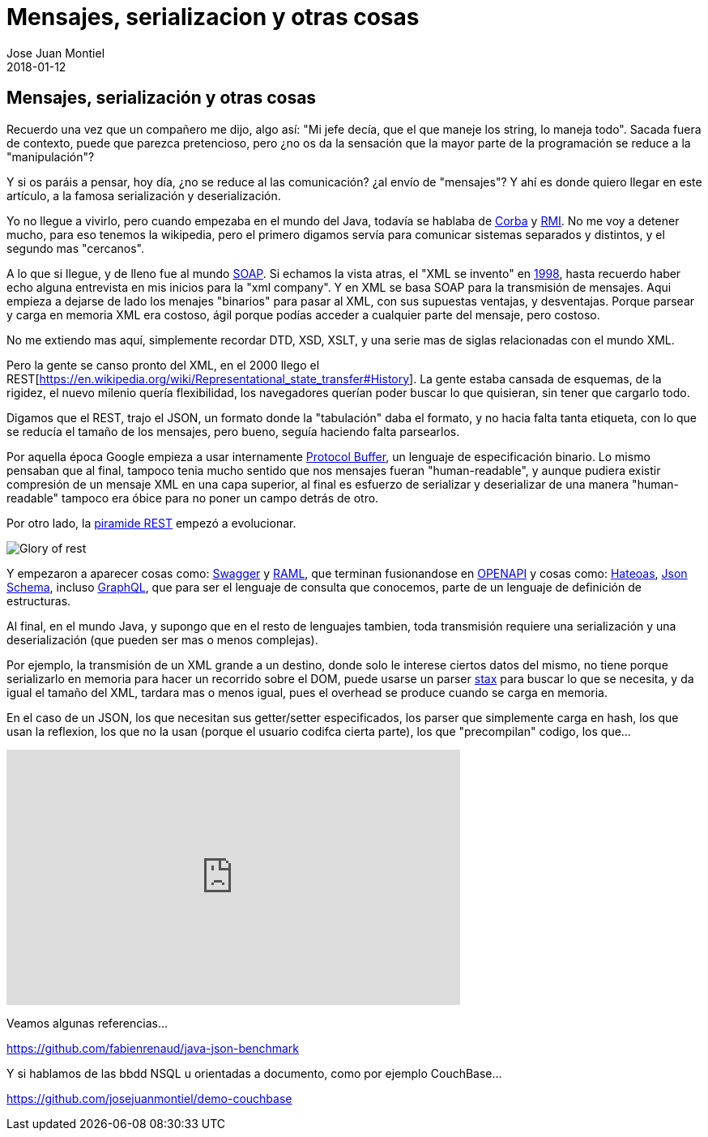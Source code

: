 = Mensajes, serializacion y otras cosas
Jose Juan Montiel
2018-01-12
:jbake-type: post
:jbake-tags: jvm,serilize
:jbake-status: published
:jbake-lang: es
:source-highlighter: prettify
:id: messages-serialize
:icons: font

== Mensajes, serialización y otras cosas

Recuerdo una vez que un compañero me dijo, algo así: "Mi jefe decía, que el que
maneje los string, lo maneja todo". Sacada fuera de contexto, puede que parezca
pretencioso, pero ¿no os da la sensación que la mayor parte de la programación se
reduce a la "manipulación"?

Y si os paráis a pensar, hoy día, ¿no se reduce al las comunicación? ¿al envío de
"mensajes"? Y ahí es donde quiero llegar en este artículo, a la famosa serialización
y deserialización.

Yo no llegue a vivirlo, pero cuando empezaba en el mundo del Java, todavía se hablaba
de https://es.wikipedia.org/wiki/CORBA[Corba] y https://es.wikipedia.org/wiki/Java_Remote_Method_Invocation[RMI].
No me voy a detener mucho, para eso tenemos la wikipedia, pero el primero digamos
servía para comunicar sistemas separados y distintos, y el segundo mas "cercanos".

A lo que si llegue, y de lleno fue al mundo https://es.wikipedia.org/wiki/Simple_Object_Access_Protocol[SOAP].
Si echamos la vista atras, el "XML se invento" en https://es.wikipedia.org/wiki/Extensible_Markup_Language#Historia[1998],
hasta recuerdo haber echo alguna entrevista en mis inicios para la "xml company".
Y en XML se basa SOAP para la transmisión de mensajes. Aqui empieza a dejarse de
lado los menajes "binarios" para pasar al XML, con sus supuestas ventajas, y desventajas.
Porque parsear y carga en memoria XML era costoso, ágil porque podías acceder a
cualquier parte del mensaje, pero costoso.

No me extiendo mas aquí, simplemente recordar DTD, XSD, XSLT, y una serie mas de
siglas relacionadas con el mundo XML.

Pero la gente se canso pronto del XML, en el 2000 llego el REST[https://en.wikipedia.org/wiki/Representational_state_transfer#History].
La gente estaba cansada de esquemas, de la rigidez, el nuevo milenio quería flexibilidad,
los navegadores querían poder buscar lo que quisieran, sin tener que cargarlo todo.

Digamos que el REST, trajo el JSON, un formato donde la "tabulación" daba el formato,
y no hacia falta tanta etiqueta, con lo que se reducía el tamaño de los mensajes,
pero bueno, seguía haciendo falta parsearlos.

Por aquella época Google empieza a usar internamente https://en.wikipedia.org/wiki/Protocol_Buffers[Protocol Buffer],
un lenguaje de especificación binario. Lo mismo pensaban que al final, tampoco
tenia mucho sentido que nos mensajes fueran "human-readable", y aunque pudiera
existir compresión de un mensaje XML en una capa superior, al final es esfuerzo
de serializar y deserializar de una manera "human-readable" tampoco era óbice
para no poner un campo detrás de otro.

Por otro lado, la https://martinfowler.com/articles/richardsonMaturityModel.html[piramide REST]
empezó a evolucionar.

image::2018/02/glory-of-rest.png[Glory of rest]

Y empezaron a aparecer cosas como: https://swagger.io/[Swagger] y https://raml.org/[RAML],
que terminan fusionandose en https://www.openapis.org/[OPENAPI] y cosas como:
https://es.wikipedia.org/wiki/Hateoas[Hateoas], http://json-schema.org/[Json Schema],
incluso http://graphql.org/learn/[GraphQL], que para ser el lenguaje de consulta
que conocemos, parte de un lenguaje de definición de estructuras.

Al final, en el mundo Java, y supongo que en el resto de lenguajes tambien, toda
transmisión requiere una serialización y una deserialización (que pueden ser mas
o menos complejas).

Por ejemplo, la transmisión de un XML grande a un destino, donde solo le interese
ciertos datos del mismo, no tiene porque serializarlo en memoria para hacer un
recorrido sobre el DOM, puede usarse un parser https://docs.oracle.com/javase/tutorial/jaxp/stax/why.html[stax]
para buscar lo que se necesita, y da igual el tamaño del XML, tardara mas o menos igual,
pues el overhead se produce cuando se carga en memoria.

En el caso de un JSON, los que necesitan sus getter/setter especificados,
los parser que simplemente carga en hash, los que usan la reflexion, los que
no la usan (porque el usuario codifca cierta parte), los que "precompilan" codigo,
los que...

++++
<iframe width="560" height="315" src="https://www.youtube.com/embed/F_I7XbO-mos" frameborder="0" allow="autoplay; encrypted-media" allowfullscreen></iframe>
++++

Veamos algunas referencias...

https://github.com/fabienrenaud/java-json-benchmark

Y si hablamos de las bbdd NSQL u orientadas a documento, como por ejemplo CouchBase...

https://github.com/josejuanmontiel/demo-couchbase
